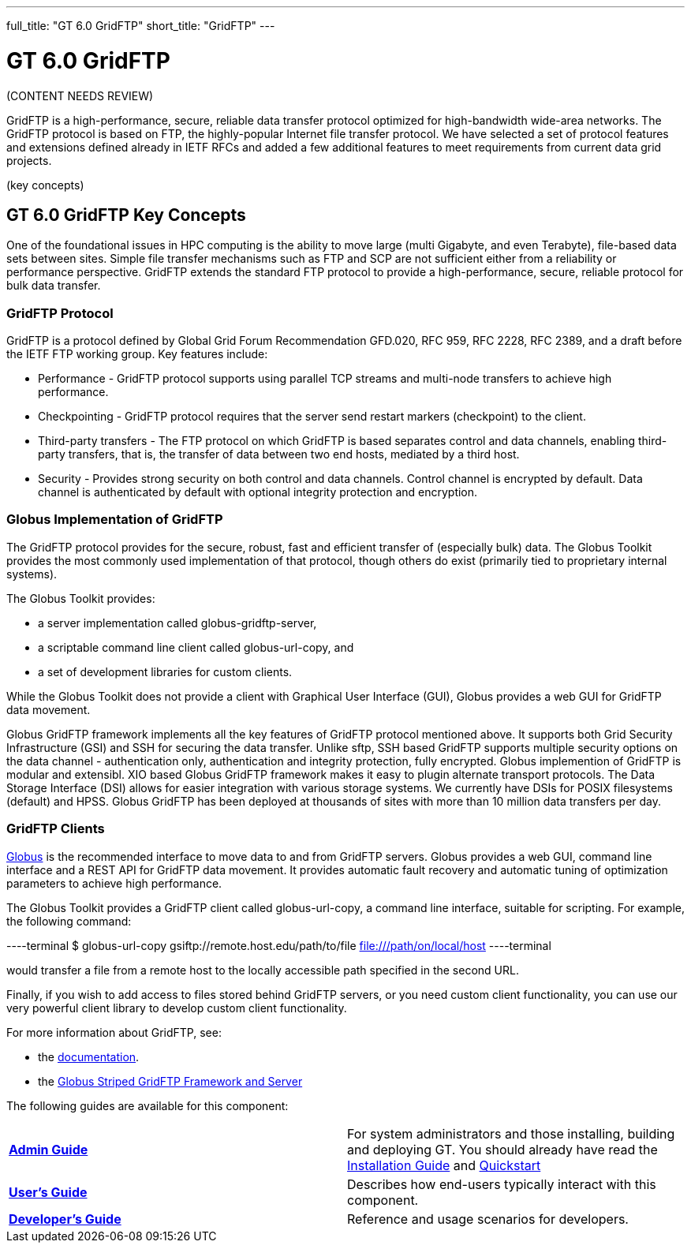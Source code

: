 ---
full_title: "GT 6.0 GridFTP"
short_title: "GridFTP"
---

= GT 6.0 GridFTP
:imagesdir: .

[red]#(CONTENT NEEDS REVIEW)#

GridFTP is a high-performance, secure, reliable data transfer protocol optimized for high-bandwidth wide-area networks. The GridFTP protocol is based on FTP, the highly-popular Internet file transfer protocol. We have selected a set of protocol features and extensions defined already in IETF RFCs and added a few additional features to meet requirements from current data grid projects.

[red]#(key concepts)#

== GT 6.0 GridFTP Key Concepts

One of the foundational issues in HPC computing is the ability to move large (multi Gigabyte, and even Terabyte), file-based data sets between sites. Simple file transfer mechanisms such as FTP and SCP are not sufficient either from a reliability or performance perspective. GridFTP extends the standard FTP protocol to provide a high-performance, secure, reliable protocol for bulk data transfer.

=== GridFTP Protocol
GridFTP is a protocol defined by Global Grid Forum Recommendation GFD.020, RFC 959, RFC 2228, RFC 2389, and a draft before the IETF FTP working group. Key features include:

- Performance - GridFTP protocol supports using parallel TCP streams and multi-node transfers to achieve high performance.
- Checkpointing - GridFTP protocol requires that the server send restart markers (checkpoint) to the client.
- Third-party transfers - The FTP protocol on which GridFTP is based separates control and data channels, enabling third-party transfers, that is, the transfer of data between two end hosts, mediated by a third host.
- Security - Provides strong security on both control and data channels. Control channel is encrypted by default. Data channel is authenticated by default with optional integrity protection and encryption.

=== Globus Implementation of GridFTP
The GridFTP protocol provides for the secure, robust, fast and efficient transfer of (especially bulk) data. The Globus Toolkit provides the most commonly used implementation of that protocol, though others do exist (primarily tied to proprietary internal systems).

The Globus Toolkit provides:

- a server implementation called globus-gridftp-server,
- a scriptable command line client called globus-url-copy, and
- a set of development libraries for custom clients.

While the Globus Toolkit does not provide a client with Graphical User Interface (GUI), Globus provides a web GUI for GridFTP data movement.

Globus GridFTP framework implements all the key features of GridFTP protocol mentioned above. It supports both Grid Security Infrastructure (GSI) and SSH for securing the data transfer. Unlike sftp, SSH based GridFTP supports multiple security options on the data channel - authentication only, authentication and integrity protection, fully encrypted. Globus implemention of GridFTP is modular and extensibl. XIO based Globus GridFTP framework makes it easy to plugin alternate transport protocols. The Data Storage Interface (DSI) allows for easier integration with various storage systems. We currently have DSIs for POSIX filesystems (default) and HPSS. Globus GridFTP has been deployed at thousands of sites with more than 10 million data transfers per day.

=== GridFTP Clients
link:https://globus.org[Globus] is the recommended interface to move data to and from GridFTP servers. Globus provides a web GUI, command line interface and a REST API for GridFTP data movement. It provides automatic fault recovery and automatic tuning of optimization parameters to achieve high performance.

The Globus Toolkit provides a GridFTP client called globus-url-copy, a command line interface, suitable for scripting. For example, the following command:

----terminal
$ globus-url-copy gsiftp://remote.host.edu/path/to/file file:///path/on/local/host
----terminal

would transfer a file from a remote host to the locally accessible path specified in the second URL.

Finally, if you wish to add access to files stored behind GridFTP servers, or you need custom client functionality, you can use our very powerful client library to develop custom client functionality.

For more information about GridFTP, see:

- the link:../[documentation].
- the link:https://www.globus.org/sites/default/files/gridftp_final.pdf[Globus Striped GridFTP Framework and Server]

The following guides are available for this component:

[cols="s,",role="table-borderless"]
|========
|link:admin[Admin Guide]	|For system administrators and those installing, building and deploying GT. You should already have read the link:../toolkit/installation[Installation Guide] and link:../toolkit/quickstart[Quickstart]
|link:user[User’s Guide]	|Describes how end-users typically interact with this component.
|link:developer[Developer’s Guide]	|Reference and usage scenarios for developers.
|========